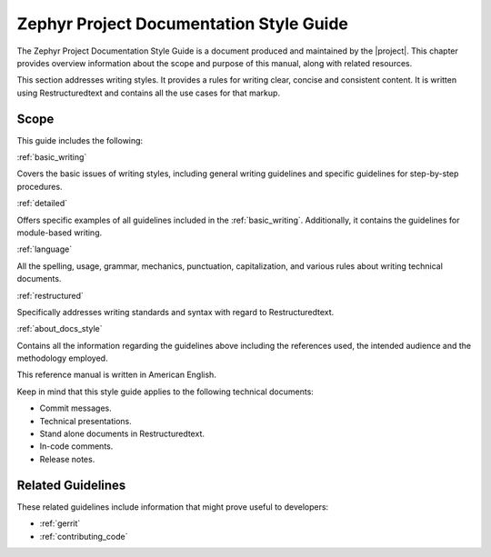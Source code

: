 .. _documentation:

Zephyr Project Documentation Style Guide
########################################

The Zephyr Project Documentation Style Guide is a document
produced and maintained by the |project|. This chapter provides
overview information about the scope and purpose of this manual, along
with related resources.

This section addresses writing styles. It provides a rules for writing
clear, concise and consistent content. It is written using
Restructuredtext and contains all the use cases for that markup.

Scope
*****

This guide includes the following:

:ref:`basic_writing`

Covers the basic issues of writing styles, including general writing
guidelines and specific guidelines for step-by-step procedures.

:ref:`detailed`

Offers specific examples of all guidelines included in the
:ref:`basic_writing`. Additionally, it contains the guidelines for
module-based writing.

:ref:`language`

All the spelling, usage, grammar, mechanics, punctuation,
capitalization, and various rules about writing technical documents.

:ref:`restructured`

Specifically addresses writing standards and syntax with regard to
Restructuredtext.

:ref:`about_docs_style`

Contains all the information regarding the guidelines above including the references used, the
intended audience and the methodology employed.

This reference manual is written in American English.

Keep in mind that this style guide applies to the following technical documents:

* Commit messages.

* Technical presentations.

* Stand alone documents in Restructuredtext.

* In-code comments.

* Release notes.

Related Guidelines
******************

These related guidelines include information that might prove useful to
developers:

* :ref:`gerrit`
* :ref:`contributing_code`